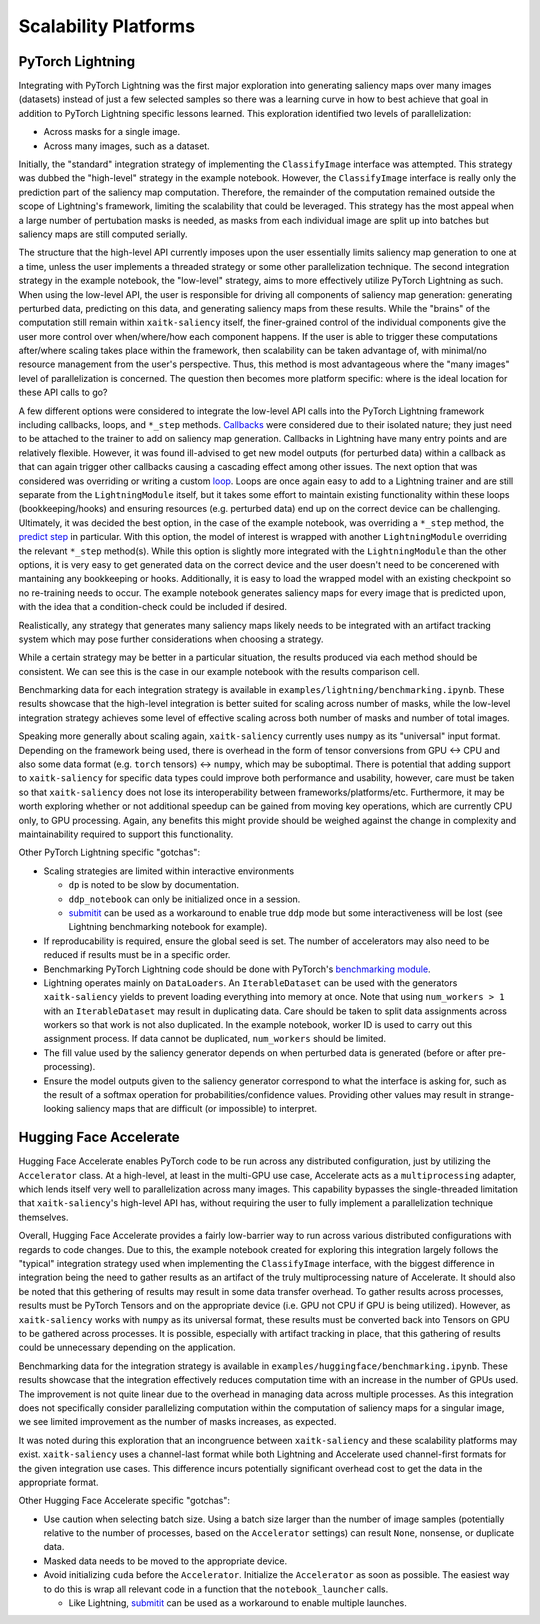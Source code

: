 #####################
Scalability Platforms
#####################


PyTorch Lightning
=================

Integrating with PyTorch Lightning was the first major exploration into
generating saliency maps over many images (datasets) instead of just a few
selected samples so there was a learning curve in how to best achieve
that goal in addition to PyTorch Lightning specific lessons learned. This
exploration identified two levels of parallelization:

* Across masks for a single image.

* Across many images, such as a dataset.

Initially, the "standard" integration strategy of implementing the
``ClassifyImage`` interface was attempted. This strategy was dubbed the
"high-level" strategy in the example notebook. However, the ``ClassifyImage``
interface is really only the prediction part of the saliency map computation.
Therefore, the remainder of the computation remained outside the scope of
Lightning's framework, limiting the scalability that could be leveraged. This
strategy has the most appeal when a large number of pertubation masks is
needed, as masks from each individual image are split up into batches but
saliency maps are still computed serially.

The structure that the high-level API currently imposes upon the user
essentially limits saliency map generation to one at a time, unless the user
implements a threaded strategy or some other parallelization technique. The
second integration strategy in the example notebook, the "low-level" strategy,
aims to more effectively utilize PyTorch Lightning as such. When using the low-level
API, the user is responsible for driving all components of saliency map
generation: generating perturbed data, predicting on this data, and generating
saliency maps from these results. While the "brains" of the computation still
remain within ``xaitk-saliency`` itself, the finer-grained control of the
individual components give the user more control over when/where/how each
component happens. If the user is able to trigger these computations
after/where scaling takes place within the framework, then scalability can be
taken advantage of, with minimal/no resource management from the user's
perspective. Thus, this method is most advantageous where the "many images"
level of parallelization is concerned. The question then becomes more platform
specific: where is the ideal location for these API calls to go?

A few different options were considered to integrate the low-level API calls
into the PyTorch Lightning framework including callbacks, loops, and ``*_step``
methods. `Callbacks`_ were considered due to their isolated nature; they just
need to be attached to the trainer to add on saliency map generation. Callbacks
in Lightning have many entry points and are relatively flexible. However, it
was found ill-advised to get new model outputs (for perturbed data) within a
callback as that can again trigger other callbacks causing a cascading effect
among other issues. The next option that was considered was overriding or
writing a custom `loop`_. Loops are once again easy to add to a Lightning
trainer and are still separate from the ``LightningModule`` itself, but it takes
some effort to maintain existing functionality within these loops
(bookkeeping/hooks) and ensuring resources (e.g. perturbed data) end up on the
correct device can be challenging. Ultimately, it was decided the best option,
in the case of the example notebook, was overriding a ``*_step`` method,
the `predict step`_ in particular. With this option, the model of interest is
wrapped with another ``LightningModule`` overriding the relevant ``*_step``
method(s). While this option is slightly more integrated with the
``LightningModule`` than the other options, it is very easy to get generated data
on the correct device and the user doesn't need to be concerened with
mantaining any bookkeeping or hooks. Additionally, it is easy to load the
wrapped model with an existing checkpoint so no re-training needs to occur.
The example notebook generates saliency maps for every image that is predicted
upon, with the idea that a condition-check could be included if desired.

.. _Callbacks: https://pytorch-lightning.readthedocs.io/en/stable/extensions/callbacks.html
.. _loop: https://pytorch-lightning.readthedocs.io/en/stable/extensions/loops.html
.. _predict step: https://pytorch-lightning.readthedocs.io/en/stable/common/lightning_module.html#prediction-loop

Realistically, any strategy that generates many saliency maps likely needs to
be integrated with an artifact tracking system which may pose further
considerations when choosing a strategy.

While a certain strategy may be better in a particular situation, the results
produced via each method should be consistent. We can see this is the case
in our example notebook with the results comparison cell.

Benchmarking data for each integration strategy is available in
``examples/lightning/benchmarking.ipynb``. These results showcase that the
high-level integration is better suited for scaling across number of masks,
while the low-level integration strategy achieves some level of effective
scaling across both number of masks and number of total images.

Speaking more generally about scaling again, ``xaitk-saliency`` currently uses
``numpy`` as its "universal" input format. Depending on the framework being
used, there is overhead in the form of tensor conversions from GPU <-> CPU and
also some data format (e.g. ``torch`` tensors) <-> ``numpy``, which may be
suboptimal. There is potential that adding support to ``xaitk-saliency`` for
specific data types could improve both performance and usability, however,
care must be taken so that ``xaitk-saliency`` does not lose its
interoperability between frameworks/platforms/etc. Furthermore, it may be worth
exploring whether or not additional speedup can be gained from moving key
operations, which are currently CPU only, to GPU processing. Again, any
benefits this might provide should be weighed against the change in complexity
and maintainability required to support this functionality.

Other PyTorch Lightning specific "gotchas":

* Scaling strategies are limited within interactive environments

  * ``dp`` is noted to be slow by documentation.

  * ``ddp_notebook`` can only be initialized once in a session.

  * `submitit`_ can be used as a workaround to enable true ``ddp`` mode but
    some interactiveness will be lost (see Lightning benchmarking notebook
    for example).

* If reproducability is required, ensure the global seed is set. The number of
  accelerators may also need to be reduced if results must be in a specific
  order.

* Benchmarking PyTorch Lightning code should be done with PyTorch's
  `benchmarking module`_.

* Lightning operates mainly on ``DataLoaders``. An ``IterableDataset`` can be
  used with the generators ``xaitk-saliency`` yields to prevent loading
  everything into memory at once. Note that using ``num_workers > 1`` with an
  ``IterableDataset`` may result in duplicating data. Care should be taken to
  split data assignments across workers so that work is not also duplicated. In
  the example notebook, worker ID is used to carry out this assignment process.
  If data cannot be duplicated, ``num_workers`` should be limited.

* The fill value used by the saliency generator depends on when perturbed data
  is generated (before or after pre-processing).

* Ensure the model outputs given to the saliency generator correspond to what
  the interface is asking for, such as the result of a softmax operation for
  probabilities/confidence values. Providing other values may result in
  strange-looking saliency maps that are difficult (or impossible) to
  interpret.

.. _submitit: https://github.com/facebookincubator/submitit
.. _benchmarking module: https://pytorch.org/tutorials/recipes/recipes/benchmark.html


Hugging Face Accelerate
=======================

Hugging Face Accelerate enables PyTorch code to be run across any distributed
configuration, just by utilizing the ``Accelerator`` class. At a high-level,
at least in the multi-GPU use case, Accelerate acts as a ``multiprocessing``
adapter, which lends itself very well to parallelization across many images.
This capability bypasses the single-threaded limitation that
``xaitk-saliency``'s high-level API has, without requiring the user to fully
implement a parallelization technique themselves.

Overall, Hugging Face Accelerate provides a fairly low-barrier way to run
across various distributed configurations with regards to code changes. Due to
this, the example notebook created for exploring this integration largely
follows the "typical" integration strategy used when implementing the
``ClassifyImage`` interface, with the biggest difference in integration being
the need to gather results as an artifact of the truly multiprocessing nature
of Accelerate. It should also be noted that this gethering of results may
result in some data transfer overhead. To gather results across processes,
results must be PyTorch Tensors and on the appropriate device (i.e. GPU not
CPU if GPU is being utilized). However, as ``xaitk-saliency`` works with
``numpy`` as its universal format, these results must be converted back into
Tensors on GPU to be gathered across processes. It is possible, especially with
artifact tracking in place, that this gathering of results could be unnecessary
depending on the application.

Benchmarking data for the integration strategy is available in
``examples/huggingface/benchmarking.ipynb``. These results showcase that the
integration effectively reduces computation time with an increase in the
number of GPUs used. The improvement is not quite linear due to the overhead
in managing data across multiple processes. As this integration does not
specifically consider parallelizing computation within the computation of
saliency maps for a singular image, we see limited improvement as the number
of masks increases, as expected.

It was noted during this exploration that an incongruence between
``xaitk-saliency`` and these scalability platforms may exist. ``xaitk-saliency``
uses a channel-last format while both Lightning and Accelerate used channel-first
formats for the given integration use cases. This difference incurs
potentially significant overhead cost to get the data in the appropriate
format.

Other Hugging Face Accelerate specific "gotchas":

* Use caution when selecting batch size. Using a batch size larger than the
  number of image samples (potentially relative to the number of processes,
  based on the ``Accelerator`` settings) can result ``None``, nonsense, or
  duplicate data.

* Masked data needs to be moved to the appropriate device.

* Avoid initializing ``cuda`` before the ``Accelerator``. Initialize the
  ``Accelerator`` as soon as possible. The easiest way to do this is wrap
  all relevant code in a function that the ``notebook_launcher`` calls.

  * Like Lightning, `submitit`_ can be used as a workaround to enable
    multiple launches.

.. _submitit: https://github.com/facebookincubator/submitit
